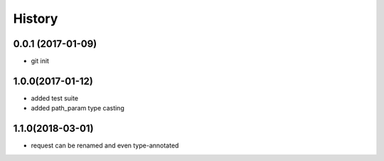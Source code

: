 History
=======

0.0.1 (2017-01-09)
------------------

* git init

1.0.0(2017-01-12)
------------------

* added test suite
* added path_param type casting

1.1.0(2018-03-01)
------------------

* request can be renamed and even type-annotated